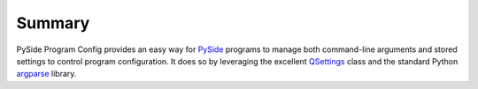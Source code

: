 =========
 Summary
=========

PySide Program Config provides an easy way for PySide_ programs to manage both
command-line arguments and stored settings to control program configuration. It
does so by leveraging the excellent QSettings_ class and the standard Python
argparse_ library.

.. _PySide: http://www.pyside.org/
.. _QSettings: http://www.pyside.org/docs/pyside/PySide/QtCore/QSettings.html
.. _argparse: http://docs.python.org/library/argparse.html
